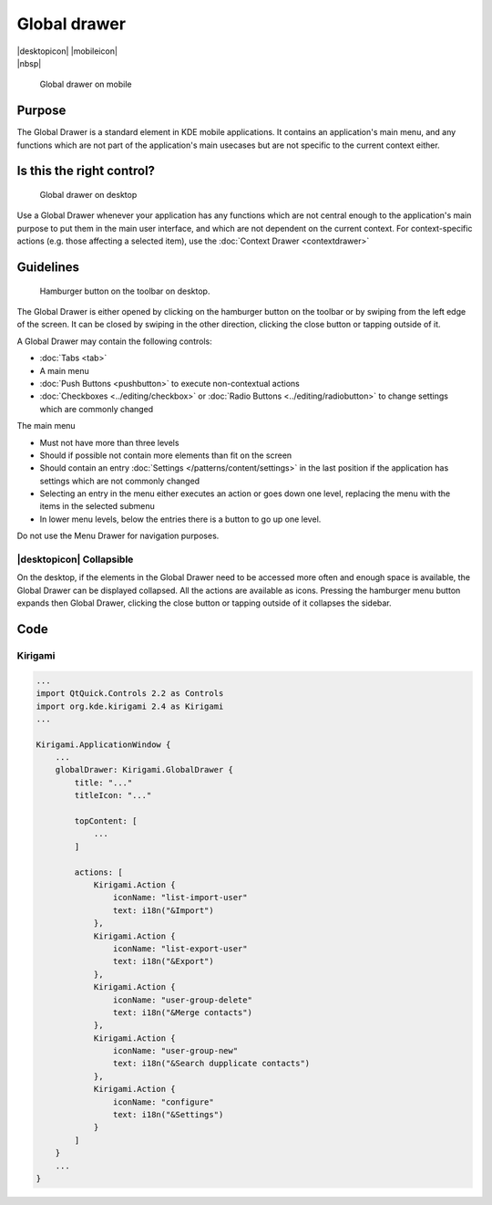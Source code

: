 Global drawer
=============

.. container:: intend

   |desktopicon| |mobileicon|

.. container:: available plasma qwidgets

   |nbsp|


.. figure:: /img/Globaldrawer1.png
   :alt: Global drawer on mobile
   :figclass: border
   :scale: 40 %

   Global drawer on mobile

Purpose
-------

The Global Drawer is a standard element in KDE mobile applications. It
contains an application's main menu, and any functions which are not
part of the application's main usecases but are not specific to the
current context either.

Is this the right control?
--------------------------

.. figure:: /img/Globaldrawer3.png
   :figclass: border
   :alt: Global drawer on desktop
   :scale: 40 %

   Global drawer on desktop
   
Use a Global Drawer whenever your application has any functions which
are not central enough to the application's main purpose to put them in
the main user interface, and which are not dependent on the current
context. For context-specific actions (e.g. those affecting a selected
item), use the :doc:`Context Drawer <contextdrawer>`

Guidelines
----------

.. figure:: /img/Globaldrawer2.png
   :alt: Global drawer on desktop
   :scale: 40 %
   :figclass: border

   Hamburger button on the toolbar on desktop.

The Global Drawer is either opened by clicking on the hamburger button on the 
toolbar or by swiping from the left edge of the screen. It can be closed by 
swiping in the other direction, clicking the close button or tapping outside of 
it.

A Global Drawer may contain the following controls:

-  :doc:`Tabs <tab>`
-  A main menu
-  :doc:`Push Buttons <pushbutton>` to execute non-contextual actions
-  :doc:`Checkboxes <../editing/checkbox>` 
   or :doc:`Radio Buttons <../editing/radiobutton>` 
   to change settings which are commonly changed

The main menu

-  Must not have more than three levels
-  Should if possible not contain more elements than fit on the screen
-  Should contain an entry :doc:`Settings </patterns/content/settings>` in the last position if the
   application has settings which are not commonly changed
-  Selecting an entry in the menu either executes an action or goes down
   one level, replacing the menu with the items in the selected submenu
-  In lower menu levels, below the entries there is a button to go up
   one level.

Do not use the Menu Drawer for navigation purposes.

|desktopicon| Collapsible
^^^^^^^^^^^^^^^^^^^^^^^^^

On the desktop, if the elements in the Global Drawer need to be accessed more 
often and enough space is available, the Global Drawer can be displayed 
collapsed. All the actions are available as icons. Pressing the hamburger menu 
button expands then Global Drawer, clicking the close button or tapping outside 
of it collapses the sidebar.

.. raw:: html

   <video src="https://cdn.kde.org/hig/video/20181031-1/Globaldrawer4.webm" 
   loop="true" playsinline="true" width="640" controls="true" 
   onended="this.play()" class="border"></video>

Code
----

Kirigami
^^^^^^^^

.. code-block:: qml

    ...
    import QtQuick.Controls 2.2 as Controls
    import org.kde.kirigami 2.4 as Kirigami
    ...
    
    Kirigami.ApplicationWindow {
        ...
        globalDrawer: Kirigami.GlobalDrawer {
            title: "..."
            titleIcon: "..."
            
            topContent: [
                ...
            ]
            
            actions: [
                Kirigami.Action {
                    iconName: "list-import-user"
                    text: i18n("&Import")
                },
                Kirigami.Action {
                    iconName: "list-export-user"
                    text: i18n("&Export")
                },
                Kirigami.Action {
                    iconName: "user-group-delete"
                    text: i18n("&Merge contacts")
                },
                Kirigami.Action {
                    iconName: "user-group-new"
                    text: i18n("&Search dupplicate contacts")
                },
                Kirigami.Action {
                    iconName: "configure"
                    text: i18n("&Settings")
                }
            ]
        }
        ...
    }
